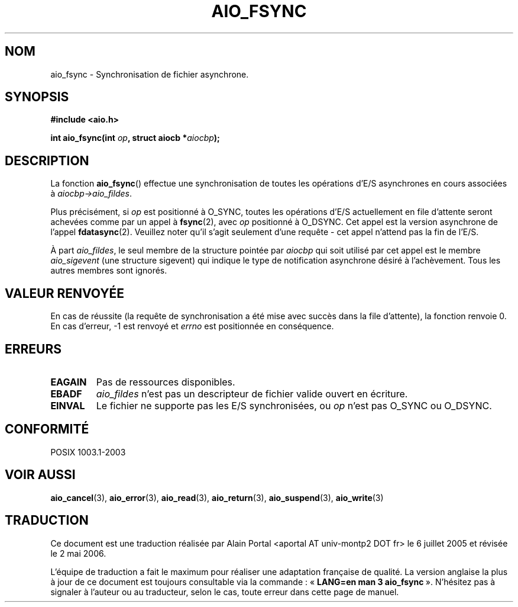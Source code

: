 .\" Copyright (c) 2003 Andries Brouwer (aeb@cwi.nl)
.\"
.\" This is free documentation; you can redistribute it and/or
.\" modify it under the terms of the GNU General Public License as
.\" published by the Free Software Foundation; either version 2 of
.\" the License, or (at your option) any later version.
.\"
.\" The GNU General Public License's references to "object code"
.\" and "executables" are to be interpreted as the output of any
.\" document formatting or typesetting system, including
.\" intermediate and printed output.
.\"
.\" This manual is distributed in the hope that it will be useful,
.\" but WITHOUT ANY WARRANTY; without even the implied warranty of
.\" MERCHANTABILITY or FITNESS FOR A PARTICULAR PURPOSE.  See the
.\" GNU General Public License for more details.
.\"
.\" You should have received a copy of the GNU General Public
.\" License along with this manual; if not, write to the Free
.\" Software Foundation, Inc., 59 Temple Place, Suite 330, Boston, MA 02111,
.\" USA.
.\"
.\" Traduction : Alain Portal
.\" 06/07/2005 LDP-1.62
.\" Màj 14/12/2005 LDP-1.65
.\" Màj 01/05/2006 LDP-1.67.1
.\"
.TH AIO_FSYNC 3 "14 novembre 2003" LDP "Manuel du programmeur Linux"
.SH "NOM"
aio_fsync \- Synchronisation de fichier asynchrone.
.SH SYNOPSIS
.sp
.B "#include <aio.h>"
.sp
.BI "int aio_fsync(int " op ", struct aiocb *" aiocbp );
.sp
.SH DESCRIPTION
La fonction
.BR aio_fsync ()
effectue une synchronisation de toutes les opérations d'E/S asynchrones en cours
associées à
.IR aiocbp->aio_fildes .
.LP
Plus précisément, si
.I op
est positionné à O_SYNC, toutes les opérations d'E/S actuellement en file
d'attente seront achevées comme par un appel à
.BR fsync (2),
avec
.I op
positionné à O_DSYNC. Cet appel est la version asynchrone de l'appel
.BR fdatasync (2).
Veuillez noter qu'il s'agit seulement d'une requête - cet appel n'attend pas
la fin de l'E/S.
.LP
À part
.IR aio_fildes ,
le seul membre de la structure pointée par
.I aiocbp
qui soit utilisé par cet appel est le membre
.I aio_sigevent
(une structure sigevent) qui indique le type de notification asynchrone désiré
à l'achèvement. Tous les autres membres sont ignorés.
.SH "VALEUR RENVOYÉE"
En cas de réussite (la requête de synchronisation a été mise avec succès dans
la file d'attente), la fonction renvoie 0. En cas d'erreur, \-1 est renvoyé et
.I errno
est positionnée en conséquence.
.SH "ERREURS"
.TP
.B EAGAIN
Pas de ressources disponibles.
.TP
.B EBADF
.I aio_fildes
n'est pas un descripteur de fichier valide ouvert en écriture.
.TP
.B EINVAL
Le fichier ne supporte pas les E/S synchronisées, ou
.I op
n'est pas O_SYNC ou O_DSYNC.
.SH "CONFORMITÉ"
POSIX 1003.1-2003
.SH "VOIR AUSSI"
.BR aio_cancel (3),
.BR aio_error (3),
.BR aio_read (3),
.BR aio_return (3),
.BR aio_suspend (3),
.BR aio_write (3)
.SH TRADUCTION
.PP
Ce document est une traduction réalisée par Alain Portal
<aportal AT univ-montp2 DOT fr> le 6\ juillet\ 2005
et révisée le 2\ mai\ 2006.
.PP
L'équipe de traduction a fait le maximum pour réaliser une adaptation
française de qualité. La version anglaise la plus à jour de ce document est
toujours consultable via la commande\ : «\ \fBLANG=en\ man\ 3\ aio_fsync\fR\ ».
N'hésitez pas à signaler à l'auteur ou au traducteur, selon le cas, toute
erreur dans cette page de manuel.
